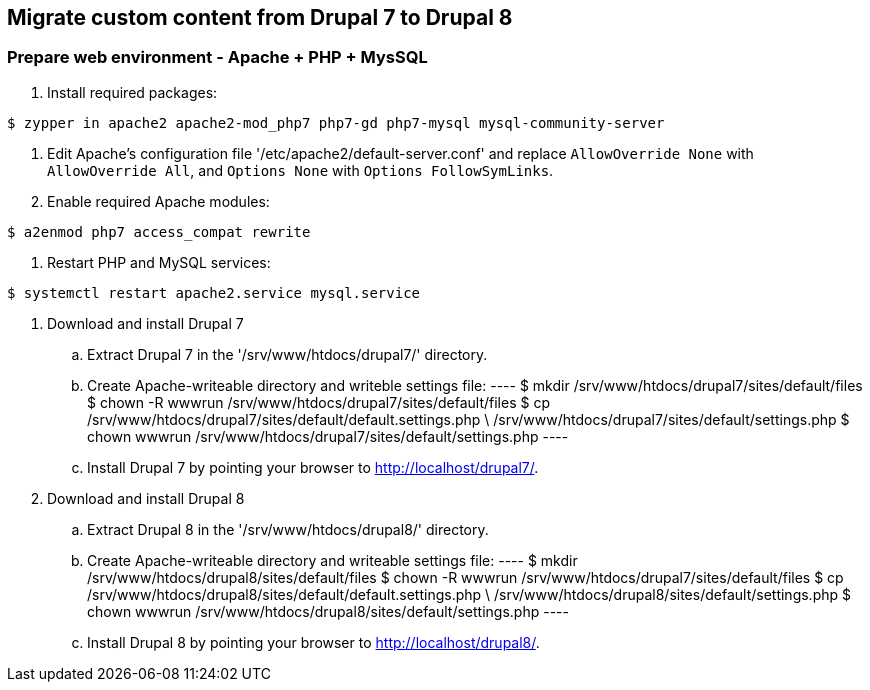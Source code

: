 == Migrate custom content from Drupal 7 to Drupal 8

=== Prepare web environment - Apache + PHP + MysSQL

. Install required packages: 
----
$ zypper in apache2 apache2-mod_php7 php7-gd php7-mysql mysql-community-server
----

. Edit Apache's configuration file '/etc/apache2/default-server.conf'
and replace `AllowOverride None` with `AllowOverride All`, 
and `Options None` with `Options FollowSymLinks`.

. Enable required Apache modules:
----
$ a2enmod php7 access_compat rewrite
----

. Restart PHP and MySQL services:
----
$ systemctl restart apache2.service mysql.service
----

. Download and install Drupal 7
 .. Extract Drupal 7 in the '/srv/www/htdocs/drupal7/' directory.
 .. Create Apache-writeable directory and writeble settings file:
 ----
 $ mkdir /srv/www/htdocs/drupal7/sites/default/files
 $ chown -R wwwrun /srv/www/htdocs/drupal7/sites/default/files
 $ cp /srv/www/htdocs/drupal7/sites/default/default.settings.php \
  /srv/www/htdocs/drupal7/sites/default/settings.php
 $ chown wwwrun /srv/www/htdocs/drupal7/sites/default/settings.php
 ----
 .. Install Drupal 7 by pointing your browser to http://localhost/drupal7/.

. Download and install Drupal 8
 .. Extract Drupal 8 in the '/srv/www/htdocs/drupal8/' directory.
 .. Create Apache-writeable directory and writeable settings file:
 ----
 $ mkdir /srv/www/htdocs/drupal8/sites/default/files
 $ chown -R wwwrun /srv/www/htdocs/drupal7/sites/default/files
 $ cp /srv/www/htdocs/drupal8/sites/default/default.settings.php \
  /srv/www/htdocs/drupal8/sites/default/settings.php
 $ chown wwwrun /srv/www/htdocs/drupal8/sites/default/settings.php
 ----
 .. Install Drupal 8 by pointing your browser to http://localhost/drupal8/.
